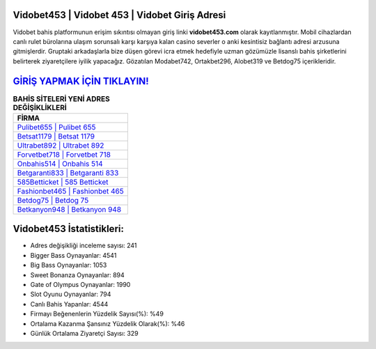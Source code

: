 ﻿Vidobet453 | Vidobet 453 | Vidobet Giriş Adresi
===================================

.. image:: images/vidobet-giris.jpg
   :width: 600
   
Vidobet bahis platformunun erişim sıkıntısı olmayan giriş linki **vidobet453.com** olarak kayıtlanmıştır. Mobil cihazlardan canlı rulet bürolarına ulaşım sorunsalı karşı karşıya kalan casino severler o anki kesintisiz bağlantı adresi arzusuna gitmişlerdir. Gruptaki arkadaşlarla bize düşen görevi icra etmek hedefiyle uzman gözümüzle lisanslı bahis şirketlerini belirterek ziyaretçilere iyilik yapacağız. Gözatılan Modabet742, Ortakbet296, Alobet319 ve Betdog75 içerikleridir.

`GİRİŞ YAPMAK İÇİN TIKLAYIN! <https://cutt.ly/QwVVg2Vk>`_
==============

.. list-table:: **BAHİS SİTELERİ YENİ ADRES DEĞİŞİKLİKLERİ**
   :widths: 100
   :header-rows: 1

   * - FİRMA
   * - `Pulibet655 | Pulibet 655 <pulibet655-pulibet-655-pulibet-giris-adresi.html>`_
   * - `Betsat1179 | Betsat 1179 <betsat1179-betsat-1179-betsat-giris-adresi.html>`_
   * - `Ultrabet892 | Ultrabet 892 <ultrabet892-ultrabet-892-ultrabet-giris-adresi.html>`_	 
   * - `Forvetbet718 | Forvetbet 718 <forvetbet718-forvetbet-718-forvetbet-giris-adresi.html>`_	 
   * - `Onbahis514 | Onbahis 514 <onbahis514-onbahis-514-onbahis-giris-adresi.html>`_ 
   * - `Betgaranti833 | Betgaranti 833 <betgaranti833-betgaranti-833-betgaranti-giris-adresi.html>`_
   * - `585Betticket | 585 Betticket <585betticket-585-betticket-betticket-giris-adresi.html>`_	 
   * - `Fashionbet465 | Fashionbet 465 <fashionbet465-fashionbet-465-fashionbet-giris-adresi.html>`_
   * - `Betdog75 | Betdog 75 <betdog75-betdog-75-betdog-giris-adresi.html>`_
   * - `Betkanyon948 | Betkanyon 948 <betkanyon948-betkanyon-948-betkanyon-giris-adresi.html>`_
	 
Vidobet453 İstatistikleri:
===================================	 
* Adres değişikliği inceleme sayısı: 241
* Bigger Bass Oynayanlar: 4541
* Big Bass Oynayanlar: 1053
* Sweet Bonanza Oynayanlar: 894
* Gate of Olympus Oynayanlar: 1990
* Slot Oyunu Oynayanlar: 794
* Canlı Bahis Yapanlar: 4544
* Firmayı Beğenenlerin Yüzdelik Sayısı(%): %49
* Ortalama Kazanma Şansınız Yüzdelik Olarak(%): %46
* Günlük Ortalama Ziyaretçi Sayısı: 329
